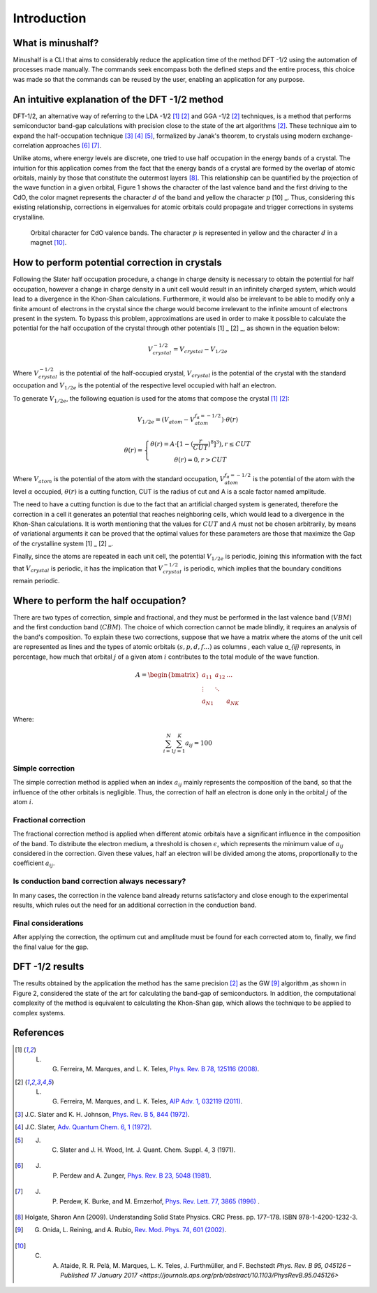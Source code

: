 =============
Introduction
=============

What is minushalf?
###################

Minushalf is a CLI that aims to considerably reduce the application time of the method
DFT -1/2 using the automation of processes made manually. The commands seek
encompass both the defined steps and the entire process, this choice was made so that the commands can be reused
by the user, enabling an application for any purpose. 

An intuitive explanation of the DFT -1/2 method
##################################################
DFT-1/2, an alternative way of referring to the LDA -1/2 [1]_ [2]_ and GGA -1/2 [2]_ techniques, 
is a method that performs semiconductor band-gap calculations with precision close 
to the state of the art algorithms [2]_. These technique aim to expand the half-occupation 
technique [3]_ [4]_ [5]_, formalized by Janak's theorem, to crystals using modern exchange-correlation approaches [6]_ [7]_.

Unlike atoms, where energy levels are discrete, one tried to use half occupation
in the energy bands of a crystal. The intuition for this application comes from the fact that the energy bands of a crystal are formed
by the overlap of atomic orbitals, mainly by those that constitute the outermost layers [8]_. This relationship can be quantified
by the projection of the wave function in a given orbital, Figure 1 shows the character of the last valence band and the first
driving to the CdO, the color magnet represents the character :math:`d` of the band and yellow the character :math:`p` [10] _. Thus, considering
this existing relationship, corrections in eigenvalues for atomic orbitals could propagate and trigger corrections in systems
crystalline. 

.. figure:: images/cdo_bands.png
   :width: 500

   Orbital character for CdO valence bands. The character :math:`p` is represented
   in yellow and the character :math:`d` in a magnet [10]_.


How to perform potential correction in crystals
###################################################

Following the Slater half occupation procedure, a change in charge density is necessary to obtain the potential for 
half occupation, however a change in charge density in a unit cell would result in an infinitely charged system, which would lead to a 
divergence in the Khon-Shan calculations. Furthermore, it would also be irrelevant to be able to modify only a finite amount of electrons in the crystal since
the charge would become irrelevant to the infinite amount of electrons present in the system. To bypass
this problem, approximations are used in order to make it possible to calculate the potential for the half occupation of the
crystal through other potentials [1] _ [2] _, as shown in the equation below: 

.. math:: 
   V_{crystal}^{-1/2} = V_{crystal} - V_{1/2e}

Where :math:`V_ {crystal}^{- 1/2}` is the potential of the half-occupied crystal, :math:`V_ {crystal}`
is the potential of the crystal with the standard occupation and :math:`V_ {1 / 2e}` is the potential of the respective level
occupied with half an electron. 

To generate :math:`V_ {1 / 2e}`, the following equation is used for the atoms that compose the crystal [1]_ [2]_:

.. math::
   V_{1/2e} = (V_{atom} - V_{atom}^{f_{\alpha}=-1/2})\cdot \theta (r)

.. math::
   \theta (r) = \left\{\begin{matrix}
   \theta (r) = A \cdot[1-(\frac{r}{CUT})^{8}]^{3}) , r \leq CUT \\
   \theta (r) = 0 , r > CUT
   \end{matrix}\right.


Where :math:`V_{atom}` is the potential of the atom with the standard occupation, :math:`V_{atom}^{f_{\alpha}=-1/2}`
is the potential of the atom with the level :math:`\alpha` occupied, :math:`\theta (r)` is a cutting function,
CUT is the radius of cut and A is a scale factor named amplitude.

The need to have a cutting function is due to the fact that an artificial charged system is generated, therefore the correction
in a cell it generates an  potential that reaches neighboring cells, which would lead to a divergence in the Khon-Shan calculations.
It is worth mentioning that the values ​​for :math:`CUT` and :math:`A` must not be chosen arbitrarily, by means of variational 
arguments it can be proved that the optimal values ​​for these parameters are those that maximize the Gap of the crystalline system [1] _ [2] _.

Finally, since the atoms are repeated in each unit cell, the potential :math:`V_{1/2e}` is periodic, joining this
information with the fact that :math:`V_{crystal}` is periodic, it has the implication that :math:`V_{crystal}^{-1/2}`
is periodic, which implies that the boundary conditions remain periodic. 


Where to perform the half occupation? 
############################################

There are two types of correction, simple and fractional, and they must be performed in the last valence band (:math:`VBM`) and the first conduction band (:math:`CBM`).
The choice of which correction cannot be made blindly, it requires an analysis of the band's composition. To explain these two corrections, suppose that we have a matrix where the atoms 
of the unit cell are represented as lines and the types of atomic orbitals :math:`(s, p, d, f ...)` as columns , each value `a_{ij}` 
represents, in percentage, how much that orbital :math:`j` of a given atom :math:`i` contributes to the total module of the wave function. 

.. math ::
   A = \begin{bmatrix} 
   a_{11} & a_{12} & \dots \\
   \vdots & \ddots & \\
   a_{N1} &        & a_{NK} 
   \end{bmatrix}

Where:

.. math ::
   \sum_{i=1}^{N} \sum_{j=1}^{K} a_{ij} = 100


Simple correction
********************
The simple correction method is applied when an index :math:`a_{ij}` mainly represents the
composition of the band, so that the influence of the other orbitals is negligible.
Thus, the correction of half an electron is done only in the orbital :math:`j` of the atom :math:`i`. 

Fractional correction
************************
The fractional correction method is applied when different atomic orbitals have a significant influence
in the composition of the band. To distribute the electron medium, a threshold is chosen
:math:`\epsilon`, which represents the minimum value of :math:`a_{ij}` considered in the correction. Given these
values, half an electron will be divided among the atoms, proportionally to the coefficient :math:`a_{ij}`.

Is conduction band correction always necessary?
********************************************************
In many cases, the correction in the valence band already returns satisfactory and close enough to the 
experimental results, which rules out the need for an additional correction in the conduction band. 

Final considerations
***********************
After applying the correction, the optimum cut and amplitude must be found for each corrected atom to, finally,
we find the final value for the gap. 


DFT -1/2 results
###################

The results obtained by the application the method has the same precision [2]_ as the GW [9]_ algorithm ,as shown in Figure 2, considered 
the state of the art for calculating the band-gap of semiconductors. In addition, the computational complexity of the method 
is equivalent to calculating the Khon-Shan gap, which allows the technique to be applied to complex systems.




References
###########

.. [1] L. G. Ferreira, M. Marques, and L. K. Teles, `Phys. Rev. B 78, 125116 (2008) <http://dx.doi.org/10.1103/PhysRevB.78.125116>`_.

.. [2] L. G. Ferreira, M. Marques, and L. K. Teles, `AIP Adv. 1, 032119 (2011) <https://doi.org/10.1063/1.3624562>`_.

.. [3] J.C. Slater and K. H. Johnson, `Phys. Rev. B 5, 844 (1972) <http://dx.doi.org/10.1103/PhysRevB.5.844>`_.

.. [4] J.C. Slater, `Adv. Quantum Chem. 6, 1 (1972) <http://dx.doi.org/10.1016/S0065-3276(08)60541-9>`_.

.. [5] J. C. Slater and J. H. Wood, Int. J. Quant. Chem. Suppl. 4, 3 (1971).

.. [6] J. P. Perdew and A. Zunger, `Phys. Rev. B 23, 5048 (1981) <http://dx.doi.org/10.1103/PhysRevB.23.5048>`_.

.. [7] J. P. Perdew, K. Burke, and M. Ernzerhof, `Phys. Rev. Lett. 77, 3865 (1996) <http://dx.doi.org/10.1103/PhysRevLett.77.3865>`_ .

.. [8] Holgate, Sharon Ann (2009). Understanding Solid State Physics. CRC Press. pp. 177–178. ISBN 978-1-4200-1232-3.

.. [9] G. Onida, L. Reining, and A. Rubio, `Rev. Mod. Phys. 74, 601 (2002) <http://dx.doi.org/10.1103/RevModPhys.74.601>`_.

.. [10] C. A. Ataide, R. R. Pelá, M. Marques, L. K. Teles, J. Furthmüller, and F. Bechstedt `Phys. Rev. B 95, 045126 – Published 17 January 2017 <https://journals.aps.org/prb/abstract/10.1103/PhysRevB.95.045126>`